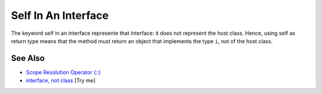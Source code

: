 .. _self-in-an-interface:

Self In An Interface
--------------------

.. meta::
	:description:
		Self In An Interface: The keyword self in an interface represente that interface: it does not represent the host class.
	:twitter:card: summary_large_image
	:twitter:site: @exakat
	:twitter:title: Self In An Interface
	:twitter:description: Self In An Interface: The keyword self in an interface represente that interface: it does not represent the host class
	:twitter:creator: @exakat
	:twitter:image:src: https://php-tips.readthedocs.io/en/latest/_images/self_in_interface.png
	:og:image: https://php-tips.readthedocs.io/en/latest/_images/self_in_interface.png
	:og:title: Self In An Interface
	:og:type: article
	:og:description: The keyword self in an interface represente that interface: it does not represent the host class
	:og:url: https://php-tips.readthedocs.io/en/latest/tips/self_in_interface.html
	:og:locale: en

.. raw:: html

	<script type="application/ld+json">{"@context":"https:\/\/schema.org","@graph":[{"@type":"WebPage","@id":"https:\/\/php-tips.readthedocs.io\/en\/latest\/tips\/self_in_interface.html","url":"https:\/\/php-tips.readthedocs.io\/en\/latest\/tips\/self_in_interface.html","name":"Self In An Interface","isPartOf":{"@id":"https:\/\/www.exakat.io\/"},"datePublished":"Mon, 09 Jun 2025 20:02:13 +0000","dateModified":"Mon, 09 Jun 2025 20:02:13 +0000","description":"The keyword self in an interface represente that interface: it does not represent the host class","inLanguage":"en-US","potentialAction":[{"@type":"ReadAction","target":["https:\/\/php-tips.readthedocs.io\/en\/latest\/tips\/self_in_interface.html"]}]},{"@type":"WebSite","@id":"https:\/\/www.exakat.io\/","url":"https:\/\/www.exakat.io\/","name":"Exakat","description":"Smart PHP static analysis","inLanguage":"en-US"}]}</script>

The keyword self in an interface represente that interface: it does not represent the host class. Hence, using self as return type means that the method must return an object that implements the type ``i``, not of the host class.

.. image:: ../images/self_in_interface.png

See Also
________

* `Scope Resolution Operator (::) <https://www.php.net/manual/en/language.oop5.paamayim-nekudotayim.php>`_
* `interface, not class <https://3v4l.org/DANG4>`_ [Try me]

